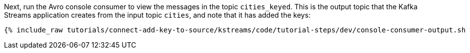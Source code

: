 Next, run the Avro console consumer to view the messages in the topic `cities_keyed`. This is the output topic that the Kafka Streams application creates from the input topic `cities`, and note that it has added the keys:

+++++
<pre class="snippet"><code class="shell">{% include_raw tutorials/connect-add-key-to-source/kstreams/code/tutorial-steps/dev/console-consumer-output.sh %}</code></pre>
+++++
